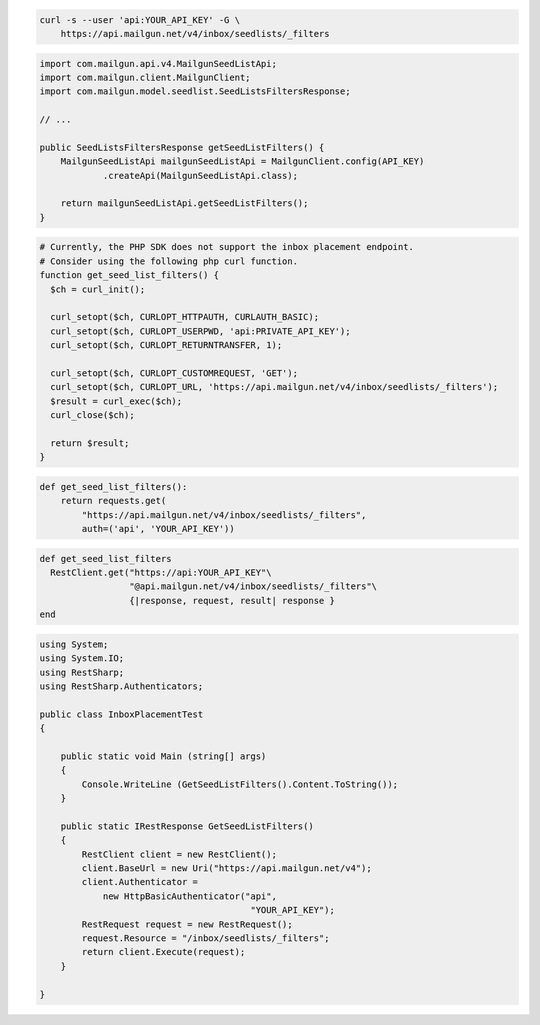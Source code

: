 
.. code-block:: bash

  curl -s --user 'api:YOUR_API_KEY' -G \
      https://api.mailgun.net/v4/inbox/seedlists/_filters

.. code-block:: java

    import com.mailgun.api.v4.MailgunSeedListApi;
    import com.mailgun.client.MailgunClient;
    import com.mailgun.model.seedlist.SeedListsFiltersResponse;

    // ...

    public SeedListsFiltersResponse getSeedListFilters() {
        MailgunSeedListApi mailgunSeedListApi = MailgunClient.config(API_KEY)
                .createApi(MailgunSeedListApi.class);

        return mailgunSeedListApi.getSeedListFilters();
    }

.. code-block:: php

  # Currently, the PHP SDK does not support the inbox placement endpoint.
  # Consider using the following php curl function.
  function get_seed_list_filters() {
    $ch = curl_init();

    curl_setopt($ch, CURLOPT_HTTPAUTH, CURLAUTH_BASIC);
    curl_setopt($ch, CURLOPT_USERPWD, 'api:PRIVATE_API_KEY');
    curl_setopt($ch, CURLOPT_RETURNTRANSFER, 1);

    curl_setopt($ch, CURLOPT_CUSTOMREQUEST, 'GET');
    curl_setopt($ch, CURLOPT_URL, 'https://api.mailgun.net/v4/inbox/seedlists/_filters');
    $result = curl_exec($ch);
    curl_close($ch);

    return $result;
  }

.. code-block:: py

 def get_seed_list_filters():
     return requests.get(
         "https://api.mailgun.net/v4/inbox/seedlists/_filters",
         auth=('api', 'YOUR_API_KEY'))

.. code-block:: rb

 def get_seed_list_filters
   RestClient.get("https://api:YOUR_API_KEY"\
                  "@api.mailgun.net/v4/inbox/seedlists/_filters"\
                  {|response, request, result| response }
 end

.. code-block:: csharp

 using System;
 using System.IO;
 using RestSharp;
 using RestSharp.Authenticators;

 public class InboxPlacementTest
 {

     public static void Main (string[] args)
     {
         Console.WriteLine (GetSeedListFilters().Content.ToString());
     }

     public static IRestResponse GetSeedListFilters()
     {
         RestClient client = new RestClient();
         client.BaseUrl = new Uri("https://api.mailgun.net/v4");
         client.Authenticator =
             new HttpBasicAuthenticator("api",
                                         "YOUR_API_KEY");
         RestRequest request = new RestRequest();
         request.Resource = "/inbox/seedlists/_filters";
         return client.Execute(request);
     }

 }
